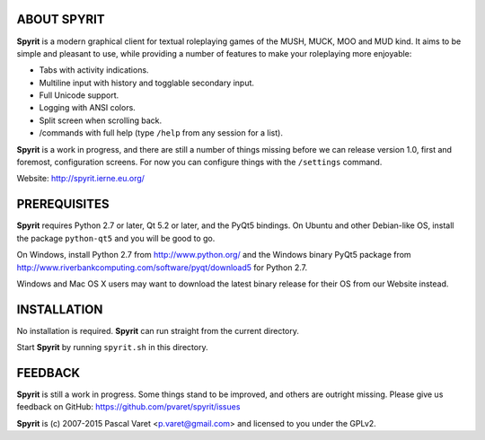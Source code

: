 
ABOUT SPYRIT
------------

**Spyrit** is a modern graphical client for textual roleplaying games of the MUSH, MUCK, MOO and MUD kind. It aims to be simple and pleasant to use, while providing a number of features to make your roleplaying more enjoyable:

* Tabs with activity indications.
* Multiline input with history and togglable secondary input.
* Full Unicode support.
* Logging with ANSI colors.
* Split screen when scrolling back.
* /commands with full help (type ``/help`` from any session for a list).

**Spyrit** is a work in progress, and there are still a number of things missing before we can release version 1.0, first and foremost, configuration screens. For now you can configure things with the ``/settings`` command.

Website: http://spyrit.ierne.eu.org/


PREREQUISITES
-------------

**Spyrit** requires Python 2.7 or later, Qt 5.2 or later, and the PyQt5 bindings.
On Ubuntu and other Debian-like OS, install the package ``python-qt5`` and you will be good to go.

On Windows, install Python 2.7 from http://www.python.org/ and the Windows binary PyQt5 package from http://www.riverbankcomputing.com/software/pyqt/download5 for Python 2.7.

Windows and Mac OS X users may want to download the latest binary release for their OS from our Website instead.


INSTALLATION
------------

No installation is required. **Spyrit** can run straight from the current directory.

Start **Spyrit** by running ``spyrit.sh`` in this directory.


FEEDBACK
--------

**Spyrit** is still a work in progress. Some things stand to be improved, and others are outright missing. Please give us feedback on GitHub: https://github.com/pvaret/spyrit/issues


**Spyrit** is (c) 2007-2015 Pascal Varet <p.varet@gmail.com> and licensed to you under the GPLv2.
